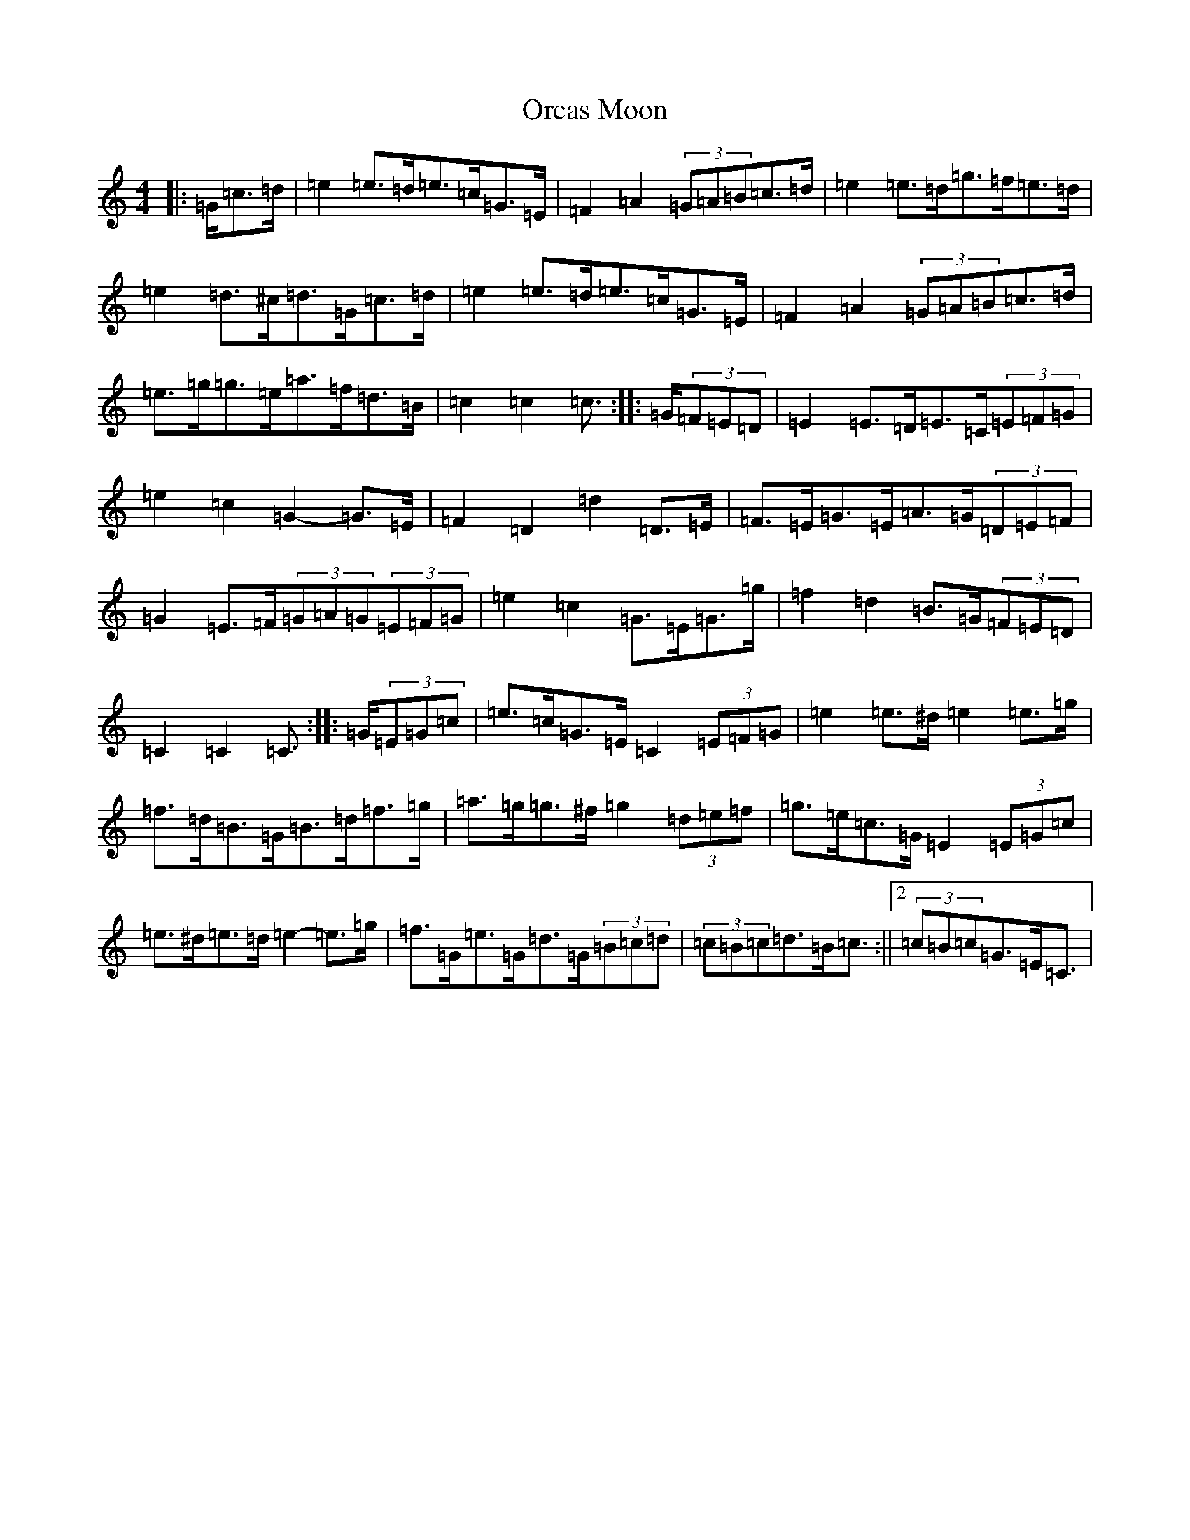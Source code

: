 X: 16156
T: Orcas Moon
S: https://thesession.org/tunes/12643#setting21280
R: barndance
M:4/4
L:1/8
K: C Major
|:=G/2=c>=d|=e2=e>=d=e>=c=G>=E|=F2=A2(3=G=A=B=c>=d|=e2=e>=d=g>=f=e>=d|=e2=d>^c=d>=G=c>=d|=e2=e>=d=e>=c=G>=E|=F2=A2(3=G=A=B=c>=d|=e>=g=g>=e=a>=f=d>=B|=c2=c2=c3/2:||:=G/2(3=F=E=D|=E2=E>=D=E>=C(3=E=F=G|=e2=c2=G2-=G>=E|=F2=D2=d2=D>=E|=F>=E=G>=E=A>=G(3=D=E=F|=G2=E>=F(3=G=A=G(3=E=F=G|=e2=c2=G>=E=G>=g|=f2=d2=B>=G(3=F=E=D|=C2=C2=C3/2:||:=G/2(3=E=G=c|=e>=c=G>=E=C2(3=E=F=G|=e2=e>^d=e2=e>=g|=f>=d=B>=G=B>=d=f>=g|=a>=g=g>^f=g2(3=d=e=f|=g>=e=c>=G=E2(3=E=G=c|=e>^d=e>=d=e2-=e>=g|=f>=G=e>=G=d>=G(3=B=c=d|(3=c=B=c=d>=B=c3/2:||2(3=c=B=c=G>=E=C3/2|